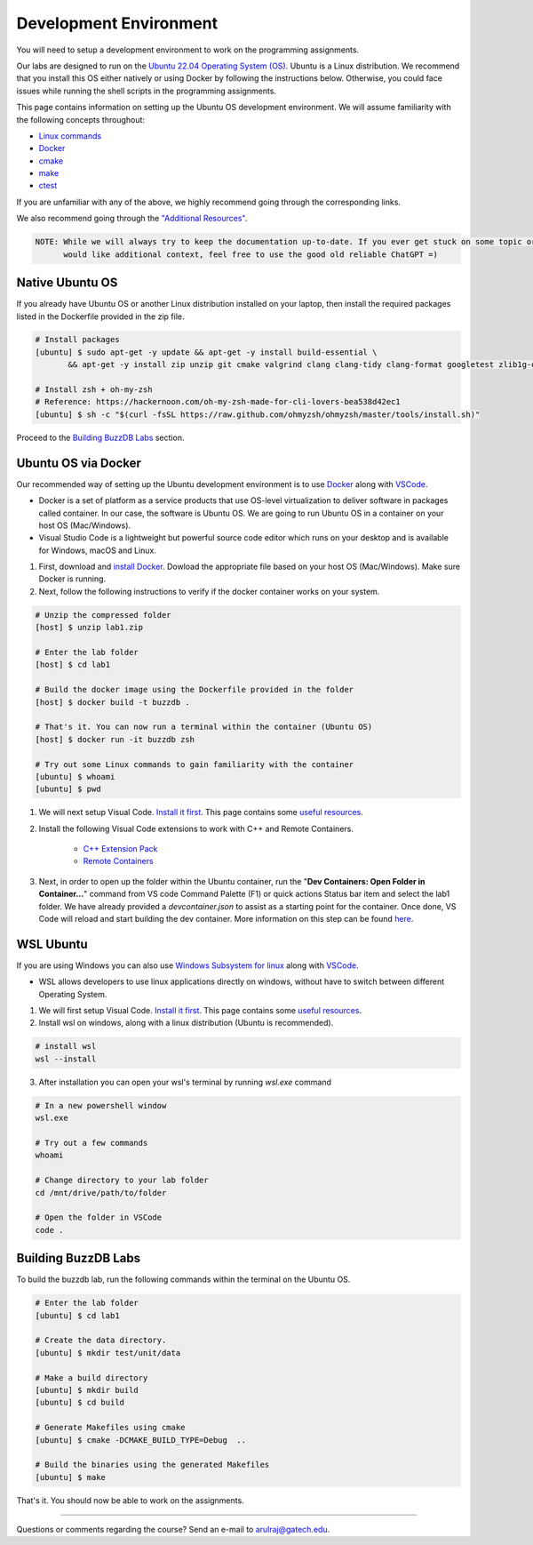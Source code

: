 Development Environment
=======================

You will need to setup a development environment to work on the programming assignments.

Our labs are designed to run on the `Ubuntu 22.04 Operating System (OS) <https://en.wikipedia.org/wiki/Ubuntu>`__. Ubuntu is a Linux distribution. We recommend that you install this OS either natively or using Docker by following the instructions below. Otherwise, you could face issues while running the shell scripts in the programming assignments.

This page contains information on setting up the Ubuntu OS development environment. We will assume familiarity with the following concepts throughout:

- `Linux commands <https://ubuntu.com/tutorials/command-line-for-beginners#1-overview>`__
- `Docker <https://docs.docker.com/>`__
- `cmake <https://buzzdb-docs.readthedocs.io/resources/tools.html#cmake>`__
- `make <https://cplusplus.com/articles/jTbCpfjN/>`__
- `ctest <https://cmake.org/cmake/help/latest/manual/ctest.1.html>`__

If you are unfamiliar with any of the above, we highly recommend going through the corresponding links.

We also recommend going through the `"Additional Resources" <https://buzzdb-docs.readthedocs.io/resources/index.html>`__.

.. code-block:: sh

	NOTE: While we will always try to keep the documentation up-to-date. If you ever get stuck on some topic or
	      would like additional context, feel free to use the good old reliable ChatGPT =)

Native Ubuntu OS
----------------

If you already have Ubuntu OS or another Linux distribution installed on your laptop, then install the required packages listed in the Dockerfile provided in the zip file.

.. code-block:: sh

    # Install packages
    [ubuntu] $ sudo apt-get -y update && apt-get -y install build-essential \
           && apt-get -y install zip unzip git cmake valgrind clang clang-tidy clang-format googletest zlib1g-dev libgflags-dev libbenchmark-dev libgtest-dev zsh curl git-all

    # Install zsh + oh-my-zsh 
    # Reference: https://hackernoon.com/oh-my-zsh-made-for-cli-lovers-bea538d42ec1
    [ubuntu] $ sh -c "$(curl -fsSL https://raw.github.com/ohmyzsh/ohmyzsh/master/tools/install.sh)"
    
Proceed to the `Building BuzzDB Labs <#building-buzzdb-labs>`__ section.

Ubuntu OS via Docker
--------------------

Our recommended way of setting up the Ubuntu development environment is to use `Docker <https://www.docker.com/>`__  along with  `VSCode <https://code.visualstudio.com/>`__. 

- Docker is a set of platform as a service products that use OS-level virtualization to deliver software in packages called container. In our case, the software is Ubuntu OS. We are going to run Ubuntu OS in a container on your host OS (Mac/Windows).
- Visual Studio Code is a lightweight but powerful source code editor which runs on your desktop and is available for Windows, macOS and Linux.

#. First, download and `install Docker <https://docs.docker.com/get-started/#download-and-install-docker>`__. Dowload the appropriate file based on your host OS (Mac/Windows). Make sure Docker is running. 

#. Next, follow the following instructions to verify if the docker container works on your system. 

.. code-block:: sh

	# Unzip the compressed folder
	[host] $ unzip lab1.zip

	# Enter the lab folder
	[host] $ cd lab1
	
	# Build the docker image using the Dockerfile provided in the folder
	[host] $ docker build -t buzzdb .
	
	# That's it. You can now run a terminal within the container (Ubuntu OS)
	[host] $ docker run -it buzzdb zsh
	
	# Try out some Linux commands to gain familiarity with the container
	[ubuntu] $ whoami
	[ubuntu] $ pwd 
	
#. We will next setup Visual Code. `Install it first <https://code.visualstudio.com/download>`__. This page contains some `useful resources <https://code.visualstudio.com/docs>`__.

#. Install the following Visual Code extensions to work with C++ and Remote Containers.

	* `C++ Extension Pack <https://marketplace.visualstudio.com/items?itemName=ms-vscode.cpptools-extension-pack>`__
	* `Remote Containers <https://marketplace.visualstudio.com/items?itemName=ms-vscode-remote.remote-containers>`__

#. Next, in order to open up the folder within the Ubuntu container, run the "**Dev Containers: Open Folder in Container...**" command from VS code Command Palette (F1)
   or quick actions Status bar item and select the lab1 folder. We have already provided a `devcontainer.json` to assist as a starting point for the container. Once
   done, VS Code will reload and start building the dev container. More information on this step can be found `here <https://code.visualstudio.com/docs/remote/containers#_quick-start-open-an-existing-folder-in-a-container>`__.

WSL Ubuntu
-----------

If you are using Windows you can also use `Windows Subsystem for linux <https://learn.microsoft.com/en-us/windows/wsl/install>`__ along with `VSCode <https://code.visualstudio.com/>`__. 

- WSL allows developers to use linux applications directly on windows, without have to switch between different Operating System.

#. We will first setup Visual Code. `Install it first <https://code.visualstudio.com/download>`__. This page contains some `useful resources <https://code.visualstudio.com/docs>`__.

#. Install wsl on windows, along with a linux distribution (Ubuntu is recommended).

.. code-block:: sh

	# install wsl
	wsl --install

3. After installation you can open your wsl's terminal by running `wsl.exe` command

.. code-block:: sh

	# In a new powershell window
	wsl.exe

	# Try out a few commands
	whoami

	# Change directory to your lab folder
	cd /mnt/drive/path/to/folder

	# Open the folder in VSCode
	code .


Building BuzzDB Labs
--------------------

To build the buzzdb lab, run the following commands within the terminal on the Ubuntu OS.

.. code-block:: sh

        # Enter the lab folder
	[ubuntu] $ cd lab1

	# Create the data directory.
	[ubuntu] $ mkdir test/unit/data
	
	# Make a build directory
	[ubuntu] $ mkdir build
	[ubuntu] $ cd build
	
	# Generate Makefiles using cmake
	[ubuntu] $ cmake -DCMAKE_BUILD_TYPE=Debug  ..
	
	# Build the binaries using the generated Makefiles
	[ubuntu] $ make

That's it. You should now be able to work on the assignments.

--------------

Questions or comments regarding the course?
Send an e-mail to `arulraj@gatech.edu <mailto:arulraj@gatech.edu>`__.
